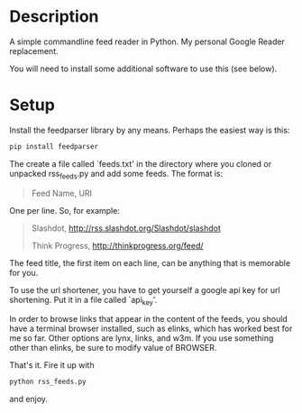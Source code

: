 * Description

A simple commandline feed reader in Python.  My personal Google Reader replacement.

You will need to install some additional software to use this (see below).

* Setup

Install the feedparser library by any means. Perhaps the easiest way is this:

#+BEGIN_SRC sh
  pip install feedparser
#+END_SRC

The create a file called `feeds.txt' in the directory where you cloned
or unpacked rss_feeds.py and add some feeds. The format is:

#+BEGIN_QUOTE
Feed Name, URI
#+END_QUOTE

One per line. So, for example:

#+BEGIN_QUOTE
Slashdot, http://rss.slashdot.org/Slashdot/slashdot

Think Progress, http://thinkprogress.org/feed/
#+END_QUOTE

The feed title, the first item on each line, can be anything that is
memorable for you.

To use the url shortener, you have to get yourself a google api key
for url shortening. Put it in a file called `api_key'.

In order to browse links that appear in the content of the feeds, you
should have a terminal browser installed, such as elinks, which has
worked best for me so far. Other options are lynx, links, and w3m.  If
you use something other than elinks, be sure to modify value of BROWSER.

That's it. Fire it up with

#+BEGIN_SRC sh
  python rss_feeds.py
#+END_SRC

and enjoy.
